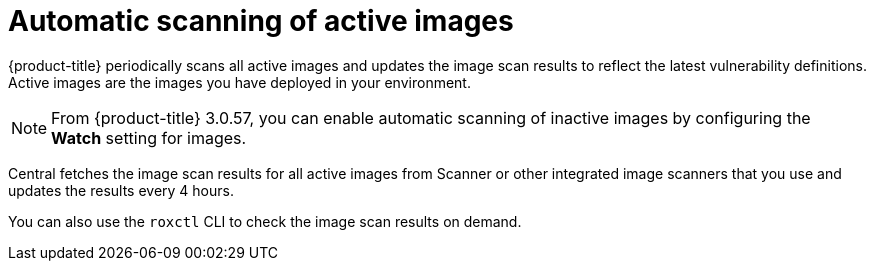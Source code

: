 // Module included in the following assemblies:
//
// * operating/examine-images-for-vulnerabilities.adoc
:_mod-docs-content-type: CONCEPT
[id="periodic-scanning-of-images_{context}"]
= Automatic scanning of active images

[role="_abstract"]
{product-title} periodically scans all active images and updates the image scan results to reflect the latest vulnerability definitions. Active images are the images you have deployed in your environment.

[NOTE]
====
From {product-title} 3.0.57, you can enable automatic scanning of inactive images by configuring the *Watch* setting for images.
====

Central fetches the image scan results for all active images from Scanner or other integrated image scanners that you use and updates the results every 4 hours.

You can also use the `roxctl` CLI to check the image scan results on demand.
